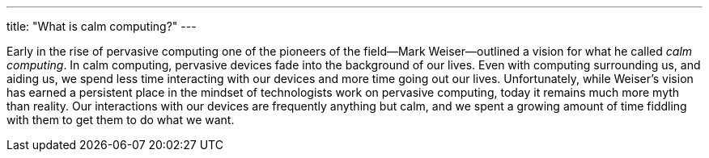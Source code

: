 ---
title: "What is calm computing?"
---

Early in the rise of pervasive computing one of the pioneers of the
field--Mark Weiser--outlined a vision for what he called _calm computing_.
//
In calm computing, pervasive devices fade into the background of our lives.
//
Even with computing surrounding us, and aiding us, we spend less time
interacting with our devices and more time going out our lives.
//
Unfortunately, while Weiser's vision has earned a persistent place in the
mindset of technologists work on pervasive computing, today it remains much
more myth than reality.
//
Our interactions with our devices are frequently anything but calm, and we
spent a growing amount of time fiddling with them to get them to do what we
want. 
